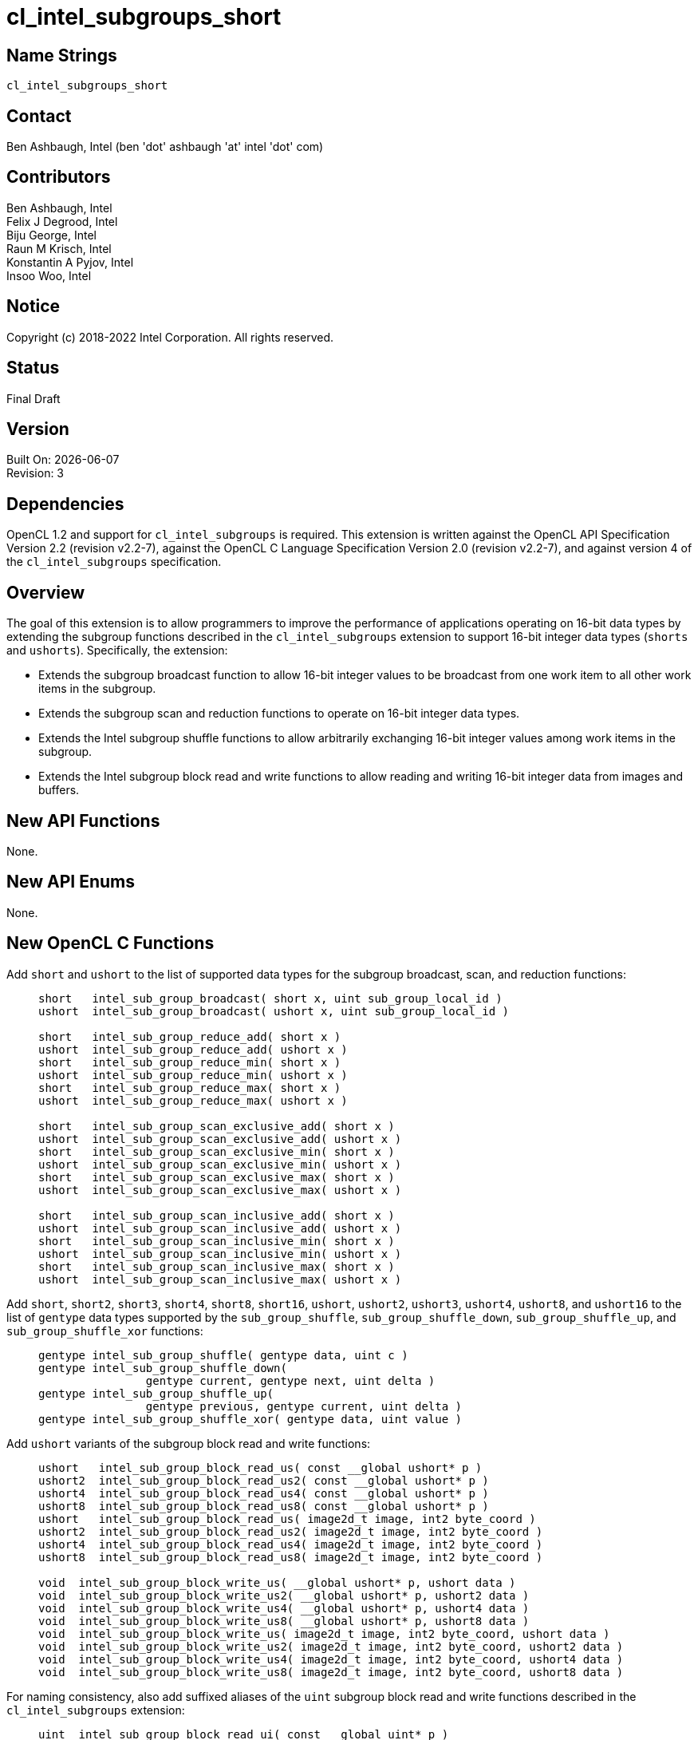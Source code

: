= cl_intel_subgroups_short

// This section needs to be after the document title.
:doctype: book
:toc2:
:toc: left
:encoding: utf-8
:lang: en

:blank: pass:[ +]

// Set the default source code type in this document to C,
// for syntax highlighting purposes.
:language: c

// This is what is needed for C++, since docbook uses c++
// and everything else uses cpp.  This doesn't work when
// source blocks are in table cells, though, so don't use
// C++ unless it is required.
//:language: {basebackend@docbook:c++:cpp}

== Name Strings

`cl_intel_subgroups_short`

== Contact

Ben Ashbaugh, Intel (ben 'dot' ashbaugh 'at' intel 'dot' com)

== Contributors

// spell-checker: disable
Ben Ashbaugh, Intel +
Felix J Degrood, Intel +
Biju George, Intel +
Raun M Krisch, Intel +
Konstantin A Pyjov, Intel +
Insoo Woo, Intel
// spell-checker: enable

== Notice

Copyright (c) 2018-2022 Intel Corporation.  All rights reserved.

== Status

Final Draft

== Version

Built On: {docdate} +
Revision: 3

== Dependencies

OpenCL 1.2 and support for `cl_intel_subgroups` is required.
This extension is written against the OpenCL API Specification Version 2.2 (revision v2.2-7), against the OpenCL C Language Specification Version 2.0 (revision v2.2-7), and against version 4 of the `cl_intel_subgroups` specification.

== Overview

The goal of this extension is to allow programmers to improve the performance of applications operating on 16-bit data types by extending the subgroup functions described in the `cl_intel_subgroups` extension to support 16-bit integer data types (`shorts` and `ushorts`).
Specifically, the extension:

* Extends the subgroup broadcast function to allow 16-bit integer values to be broadcast from one work item to all other work items in the subgroup.

* Extends the subgroup scan and reduction functions to operate on 16-bit integer data types.

* Extends the Intel subgroup shuffle functions to allow arbitrarily exchanging 16-bit integer values among work items in the subgroup.

* Extends the Intel subgroup block read and write functions to allow reading and writing 16-bit integer data from images and buffers.

== New API Functions

None.

== New API Enums

None.

== New OpenCL C Functions

Add `short` and `ushort` to the list of supported data types for the subgroup broadcast, scan, and reduction functions: ::
+
--
[source]
----
short   intel_sub_group_broadcast( short x, uint sub_group_local_id )
ushort  intel_sub_group_broadcast( ushort x, uint sub_group_local_id )

short   intel_sub_group_reduce_add( short x )
ushort  intel_sub_group_reduce_add( ushort x )
short   intel_sub_group_reduce_min( short x )
ushort  intel_sub_group_reduce_min( ushort x )
short   intel_sub_group_reduce_max( short x )
ushort  intel_sub_group_reduce_max( ushort x )

short   intel_sub_group_scan_exclusive_add( short x )
ushort  intel_sub_group_scan_exclusive_add( ushort x )
short   intel_sub_group_scan_exclusive_min( short x )
ushort  intel_sub_group_scan_exclusive_min( ushort x )
short   intel_sub_group_scan_exclusive_max( short x )
ushort  intel_sub_group_scan_exclusive_max( ushort x )

short   intel_sub_group_scan_inclusive_add( short x )
ushort  intel_sub_group_scan_inclusive_add( ushort x )
short   intel_sub_group_scan_inclusive_min( short x )
ushort  intel_sub_group_scan_inclusive_min( ushort x )
short   intel_sub_group_scan_inclusive_max( short x )
ushort  intel_sub_group_scan_inclusive_max( ushort x )
----
--

Add `short`, `short2`, `short3`, `short4`, `short8`, `short16`, `ushort`, `ushort2`, `ushort3`, `ushort4`, `ushort8`, and `ushort16` to the list of `gentype` data types supported by the `sub_group_shuffle`, `sub_group_shuffle_down`, `sub_group_shuffle_up`, and `sub_group_shuffle_xor` functions: ::
+
--
[source]
----
gentype intel_sub_group_shuffle( gentype data, uint c )
gentype intel_sub_group_shuffle_down(
                gentype current, gentype next, uint delta )
gentype intel_sub_group_shuffle_up(
                gentype previous, gentype current, uint delta )
gentype intel_sub_group_shuffle_xor( gentype data, uint value )
----
--

Add `ushort` variants of the subgroup block read and write functions: ::
+
--
[source]
----
ushort   intel_sub_group_block_read_us( const __global ushort* p )
ushort2  intel_sub_group_block_read_us2( const __global ushort* p )
ushort4  intel_sub_group_block_read_us4( const __global ushort* p )
ushort8  intel_sub_group_block_read_us8( const __global ushort* p )
ushort   intel_sub_group_block_read_us( image2d_t image, int2 byte_coord )
ushort2  intel_sub_group_block_read_us2( image2d_t image, int2 byte_coord )
ushort4  intel_sub_group_block_read_us4( image2d_t image, int2 byte_coord )
ushort8  intel_sub_group_block_read_us8( image2d_t image, int2 byte_coord )

void  intel_sub_group_block_write_us( __global ushort* p, ushort data )
void  intel_sub_group_block_write_us2( __global ushort* p, ushort2 data )
void  intel_sub_group_block_write_us4( __global ushort* p, ushort4 data )
void  intel_sub_group_block_write_us8( __global ushort* p, ushort8 data )
void  intel_sub_group_block_write_us( image2d_t image, int2 byte_coord, ushort data )
void  intel_sub_group_block_write_us2( image2d_t image, int2 byte_coord, ushort2 data )
void  intel_sub_group_block_write_us4( image2d_t image, int2 byte_coord, ushort4 data )
void  intel_sub_group_block_write_us8( image2d_t image, int2 byte_coord, ushort8 data )
----
--

For naming consistency, also add suffixed aliases of the `uint` subgroup block read and write functions described in the `cl_intel_subgroups` extension: ::
+
--
[source]
----
uint  intel_sub_group_block_read_ui( const __global uint* p )
uint2 intel_sub_group_block_read_ui2( const __global uint* p )
uint4 intel_sub_group_block_read_ui4( const __global uint* p )
uint8 intel_sub_group_block_read_ui8( const __global uint* p )
uint  intel_sub_group_block_read_ui( image2d_t image, int2 byte_coord )
uint2 intel_sub_group_block_read_ui2( image2d_t image, int2 byte_coord )
uint4 intel_sub_group_block_read_ui4( image2d_t image, int2 byte_coord )
uint8 intel_sub_group_block_read_ui8( image2d_t image, int2 byte_coord )

void  intel_sub_group_block_write_ui( __global uint* p, uint data )
void  intel_sub_group_block_write_ui2( __global uint* p, uint2 data )
void  intel_sub_group_block_write_ui4( __global uint* p, uint4 data )
void  intel_sub_group_block_write_ui8( __global uint* p, uint8 data )
void  intel_sub_group_block_write_ui( image2d_t image, int2 byte_coord, uint data )
void  intel_sub_group_block_write_ui2( image2d_t image, int2 byte_coord, uint2 data )
void  intel_sub_group_block_write_ui4( image2d_t image, int2 byte_coord, uint4 data )
void  intel_sub_group_block_write_ui8( image2d_t image, int2 byte_coord, uint8 data )
----
--

== Modifications to the OpenCL C Specification

=== Additions to Section 6.13.15 - "Work Group Functions"

Add `short` and `ushort` to the list of supported data types for the subgroup broadcast, scan, and reduction functions: ::
+
--
[cols="2a,1",options="header"]
|====
| *Function*
| *Description*

|[source,c]
----
gentype sub_group_broadcast(
          gentype x,
          uint sub_group_local_id )

short    intel_sub_group_broadcast( 
          short x,
          uint sub_group_local_id )
ushort   intel_sub_group_broadcast(
          ushort x,
          uint sub_group_local_id )
----

| Broadcasts the value of _x_ for work item identified by _sub_group_local_id_ (value returned by  *get_sub_group_local_id*) to all work items in the subgroup.
_sub_group_local_id_ must be the same value for all work items in the subgroup.

|[source,c]
----
gentype sub_group_reduce_add( gentype x )
gentype sub_group_reduce_min( gentype x )
gentype sub_group_reduce_max( gentype x )

short    intel_sub_group_reduce_add( short x )
ushort   intel_sub_group_reduce_add( ushort x )
short    intel_sub_group_reduce_min( short x )
ushort   intel_sub_group_reduce_min( ushort x )
short    intel_sub_group_reduce_max( short x )
ushort   intel_sub_group_reduce_max( ushort x )
----

| Returns the result of the specified reduction operation for all values of _x_ specified by work items in a subgroup.

|[source,c]
----
gentype sub_group_scan_exclusive_add( gentype x )
gentype sub_group_scan_exclusive_min( gentype x )
gentype sub_group_scan_exclusive_max( gentype x )

short    intel_sub_group_scan_exclusive_add( short x )
ushort   intel_sub_group_scan_exclusive_add( ushort x )
short    intel_sub_group_scan_exclusive_min( short x )
ushort   intel_sub_group_scan_exclusive_min( ushort x )
short    intel_sub_group_scan_exclusive_max( short x )
ushort   intel_sub_group_scan_exclusive_max( ushort x )
----

| Performs the specified exclusive scan operation of all values _x_ specified by work items in a subgroup.
The scan results are returned for each work item.

The scan order is defined by increasing subgroup local ID within the subgroup.

|[source,c]
----
gentype sub_group_scan_inclusive_add( gentype x)
gentype sub_group_scan_inclusive_min( gentype x)
gentype sub_group_scan_inclusive_max( gentype x)

short    intel_sub_group_scan_inclusive_add( short x )
ushort   intel_sub_group_scan_inclusive_add( ushort x )
short    intel_sub_group_scan_inclusive_min( short x )
ushort   intel_sub_group_scan_inclusive_min( ushort x )
short    intel_sub_group_scan_inclusive_max( short x )
ushort   intel_sub_group_scan_inclusive_max( ushort x )
----

| Performs the specified inclusive scan operation of all values _x_ specified by work items in a subgroup.
The scan results are returned for each work item.

The scan order is defined by increasing subgroup local ID within the subgroup.

|====
--

=== Additions to Section 6.13.X - "Sub Group Shuffle Functions"

This section was added by the `cl_intel_subgroups` extension.

Add `short`, `short2`, `short3`, `short4`, `short8`, `short16`, `ushort`, `ushort2`, `ushort3`, `ushort4`, `ushort8`, and `ushort16` to the list of data types supported by the `sub_group_shuffle`, `sub_group_shuffle_down`, `sub_group_shuffle_up`, and `sub_group_shuffle_xor` functions: ::
+
--
The OpenCL C programming language implements the following built-in functions to allow data to be exchanged among work items in a subgroup.
These built-in functions need not be encountered by all work items in a subgroup executing the kernel, however, data may only be shuffled among work items encountering the subgroup shuffle function.
Shuffling data from a work item that does not encounter the subgroup shuffle function will produce undefined results.
For these functions, `gentype` is `float`, `float2`, `float3`, `float4`, `float8`, `float16`, `short`, `short2`, `short3`, `short4`, `short8`, `short16`, `ushort`, `ushort2`, `ushort3`, `ushort4`, `ushort8`, `ushort16`, `int`, `int2`, `int3`, `int4`, `int8`, `int16`, `uint`, `uint2`, `uint3`, `uint4`, `uint8`, `uint16`, `long`, or `ulong`.

If `cl_khr_fp16` is supported, `gentype` also includes `half`.

If `cl_khr_fp64` or doubles are supported, `gentype` also includes `double`.
--

=== Modifications to Section 6.13.X "Sub Group Read and Write Functions"

This section was added by the `cl_intel_subgroups` extension.

Add suffixed aliases of the previously un-suffixed 32-bit block read and write functions. There is no change to the description or behavior of these functions: ::
+
--
[cols="5a,4",options="header"]
|==================================
|*Function*
|*Description*

|[source,c]
----
uint  intel_sub_group_block_read(
        const __global uint* p )
uint2 intel_sub_group_block_read2(
        const __global uint* p )
uint4 intel_sub_group_block_read4(
        const __global uint* p )
uint8 intel_sub_group_block_read8(
        const __global uint* p )

uint  intel_sub_group_block_read_ui(
        const __global uint* p )
uint2 intel_sub_group_block_read_ui2(
        const __global uint* p )
uint4 intel_sub_group_block_read_ui4(
        const __global uint* p )
uint8 intel_sub_group_block_read_ui8(
        const __global uint* p )
----

| Reads 1, 2, 4, or 8 uints of data for each work item in the subgroup from the specified pointer as a block operation...

|[source,c]
----
uint  intel_sub_group_block_read(
        image2d_t image,
        int2 byte_coord )
uint2 intel_sub_group_block_read2(
        image2d_t image,
        int2 byte_coord )
uint4 intel_sub_group_block_read4(
        image2d_t image,
        int2 byte_coord )
uint8 intel_sub_group_block_read8(
        image2d_t image,
        int2 byte_coord )

uint  intel_sub_group_block_read_ui(
        image2d_t image,
        int2 byte_coord )
uint2 intel_sub_group_block_read_ui2(
        image2d_t image,
        int2 byte_coord )
uint4 intel_sub_group_block_read_ui4(
        image2d_t image,
        int2 byte_coord )
uint8 intel_sub_group_block_read_ui8(
        image2d_t image,
        int2 byte_coord )
----

| Reads 1, 2, 4, or 8 uints of data for each work item in the subgroup from the specified image at the specified coordinate as a block operation...

|[source,c]
----
void  intel_sub_group_block_write(
        __global uint* p, uint data )
void  intel_sub_group_block_write2(
        __global uint* p, uint2 data )
void  intel_sub_group_block_write4(
        __global uint* p, uint4 data )
void  intel_sub_group_block_write8(
        __global uint* p, uint8 data )

void  intel_sub_group_block_write_ui(
        __global uint* p, uint data )
void  intel_sub_group_block_write_ui2(
        __global uint* p, uint2 data )
void  intel_sub_group_block_write_ui4(
        __global uint* p, uint4 data )
void  intel_sub_group_block_write_ui8(
        __global uint* p, uint8 data )
----

| Writes 1, 2, 4, or 8 uints of data for each work item in the subgroup to the specified pointer as a block operation...

|[source,c]
----
void  intel_sub_group_block_write(
        image2d_t image,
        int2 byte_coord, uint data )
void  intel_sub_group_block_write2(
        image2d_t image,
        int2 byte_coord, uint2 data )
void  intel_sub_group_block_write4(
        image2d_t image,
        int2 byte_coord, uint4 data )
void  intel_sub_group_block_write8(
        image2d_t image,
        int2 byte_coord, uint8 data )

void  intel_sub_group_block_write_ui(
        image2d_t image,
        int2 byte_coord, uint data )
void  intel_sub_group_block_write_ui2(
        image2d_t image,
        int2 byte_coord, uint2 data )
void  intel_sub_group_block_write_ui4(
        image2d_t image,
        int2 byte_coord, uint4 data )
void  intel_sub_group_block_write_ui8(
        image2d_t image,
        int2 byte_coord, uint8 data )
----

| Writes 1, 2, 4, or 8 uints of data for each work item in the subgroup to the specified image at the specified coordinate as a block operation...

|==================================
--

Also, add `ushort` variants of the block read and write functions.  In the descriptions of these functions, the "note below describing out-of-bounds behavior" is in the `cl_intel_subgroups` extension specification: ::
+
--
[cols="5a,4",options="header"]
|==================================
|*Function*
|*Description*

|[source,c]
----
ushort   intel_sub_group_block_read_us(
          const __global ushort* p )
ushort2  intel_sub_group_block_read_us2(
          const __global ushort* p )
ushort4  intel_sub_group_block_read_us4(
          const __global ushort* p )
ushort8  intel_sub_group_block_read_us8(
          const __global ushort* p )
----

| Reads 1, 2, 4, or 8 ushorts of data for each work item in the subgroup from the specified pointer as a block operation.
The data is read strided, so the first value read is:

`p[ sub_group_local_id ]`

and the second value read is:

`p[ sub_group_local_id + max_sub_group_size ]`

etc.

_p_ must be aligned to a 32-bit (4-byte) boundary.

There is no defined out-of-range behavior for these functions.

|[source,c]
----
ushort   intel_sub_group_block_read_us(
          image2d_t image,
          int2 byte_coord )
ushort2  intel_sub_group_block_read_us2(
          image2d_t image,
          int2 byte_coord )
ushort4  intel_sub_group_block_read_us4(
          image2d_t image,
          int2 byte_coord )
ushort8  intel_sub_group_block_read_us8(
          image2d_t image,
          int2 byte_coord )
----

| Reads 1, 2, 4, or 8 ushorts of data for each work item in the subgroup from the specified _image_ at the specified coordinate as a block operation.
Note that the coordinate is a byte coordinate, not an image element coordinate.
Also note that the image data is read without format conversion, so each work item may read multiple image elements
(for images with element size smaller than 16-bits).

The data is read row-by-row, so the first value read is from the row specified in the y-component of the provided _byte_coord_, the second value is read from the y-component of the provided _byte_coord_ plus one, etc.

Please see the note below describing out-of-bounds behavior for these functions.

|[source,c]
----
void  intel_sub_group_block_write_us(
        __global ushort* p, ushort data )
void  intel_sub_group_block_write_us2(
        __global ushort* p, ushort2 data )
void  intel_sub_group_block_write_us4(
        __global ushort* p, ushort4 data )
void  intel_sub_group_block_write_us8(
        __global ushort* p, ushort8 data )
----

| Writes 1, 2, 4, or 8 ushorts of data for each work item in the subgroup to the specified pointer as a block operation.
The data is written strided, so the first value is written to:

`p[ sub_group_local_id ]`

and the second value is written to:

`p[ sub_group_local_id + max_sub_group_size ]`

etc.

_p_ must be aligned to a 128-bit (16-byte) boundary.

There is no defined out-of-range behavior for these functions.

|[source,c]
----
void  intel_sub_group_block_write_us(
        image2d_t image,
        int2 byte_coord, ushort data )
void  intel_sub_group_block_write_us2(
        image2d_t image,
        int2 byte_coord, ushort2 data )
void  intel_sub_group_block_write_us4(
        image2d_t image,
        int2 byte_coord, ushort4 data )
void  intel_sub_group_block_write_us8(
        image2d_t image,
        int2 byte_coord, ushort8 data )
----

| Writes 1, 2, 4, or 8 ushorts of data for each work item in the subgroup to the specified _image_ at the specified coordinate as a block operation.
Note that the coordinate is a byte coordinate, not an image element coordinate.
Unlike the image block read function, which may read from any arbitrary byte offset, the x-component of the byte coordinate for the image block write functions must be a multiple of four;
in other words, the write must begin at 32-bit boundary.
There is no restriction on the y-component of the coordinate.
Also, note that the image _data_ is written without format conversion, so each work item may write multiple image elements (for images with element size smaller than 8-bits).

The data is written row-by-row, so the first value written is from the row specified by the y-component of the provided _byte_coord_, the second value is written from the y-component of the provided _byte_coord_ plus one, etc.

Please see the note below describing out-of-bounds behavior for these functions.

|==================================
--

== Issues

None.

//. Issue?
//+
//--
//`STATUS`: Description.
//--

== Revision History

[cols="5,15,15,70"]
[grid="rows"]
[options="header"]
|========================================
|Rev|Date|Author|Changes
|1|2016-10-20|Ben Ashbaugh|*First public revision.*
|2|2018-11-15|Ben Ashbaugh|Conversion to asciidoc.
|3|2019-09-17|Ben Ashbaugh|Added vec3 types for shuffles and asciidoctor formatting fixes.
|========================================

//************************************************************************
//Other formatting suggestions:
//
//* Use *bold* text for host APIs, or [source] syntax highlighting.
//* Use `mono` text for device APIs, or [source] syntax highlighting.
//* Use `mono` text for extension names, types, or enum values.
//* Use _italics_ for parameters.
//************************************************************************
